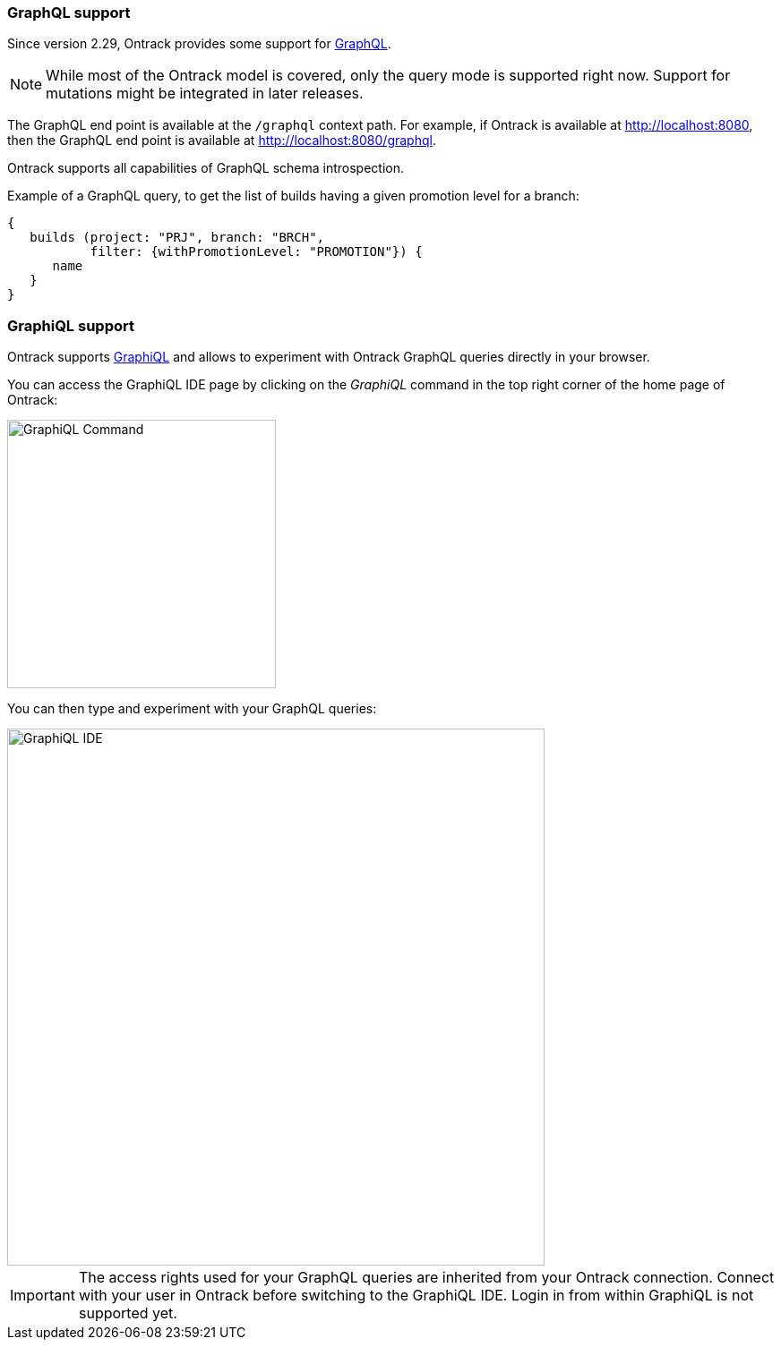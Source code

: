 [[integration-graphql]]
=== GraphQL support

Since version 2.29, Ontrack provides some support for
http://graphql.org/[GraphQL].

NOTE: While most of the Ontrack model is covered, only the query mode
is supported right now. Support for mutations might be integrated in
later releases.

The GraphQL end point is available at the `/graphql` context path. For example,
if Ontrack is available at http://localhost:8080, then the GraphQL end point
is available at http://localhost:8080/graphql.

Ontrack supports all capabilities of GraphQL schema introspection.

Example of a GraphQL query, to get the list of builds having a given
promotion level for a branch:

[source,json]
----
{
   builds (project: "PRJ", branch: "BRCH",
           filter: {withPromotionLevel: "PROMOTION"}) {
      name
   }
}
----

[[integration-graphql-graphiql]]
=== GraphiQL support

Ontrack supports https://github.com/graphql/graphiql[GraphiQL] and allows
to experiment with Ontrack GraphQL queries directly in your browser.

You can access the GraphiQL IDE page by clicking on the _GraphiQL_ command
in the top right corner of the home page of Ontrack:

image::images/graphiql-command.png[GraphiQL Command,300]

You can then type and experiment with your GraphQL queries:

image::images/graphiql-ide.png[GraphiQL IDE,600]

IMPORTANT: The access rights used for your GraphQL queries are inherited
from your Ontrack connection. Connect with your user in Ontrack before
switching to the GraphiQL IDE. Login in from within GraphiQL is not
supported yet.
